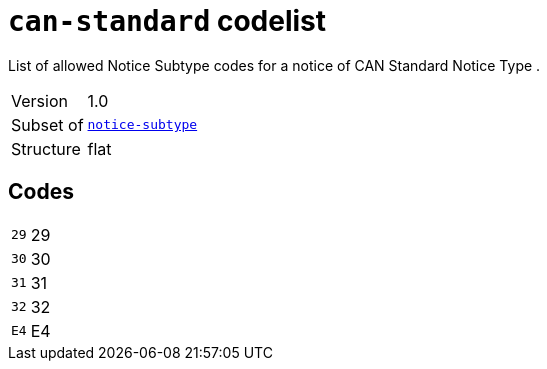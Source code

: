 = `can-standard` codelist
:navtitle: Codelists

List of allowed Notice Subtype codes for a notice of CAN Standard Notice Type .
[horizontal]
Version:: 1.0
Subset of:: xref:code-lists/notice-subtype.adoc[`notice-subtype`]
Structure:: flat

== Codes
[horizontal]
  `29`::: 29
  `30`::: 30
  `31`::: 31
  `32`::: 32
  `E4`::: E4
